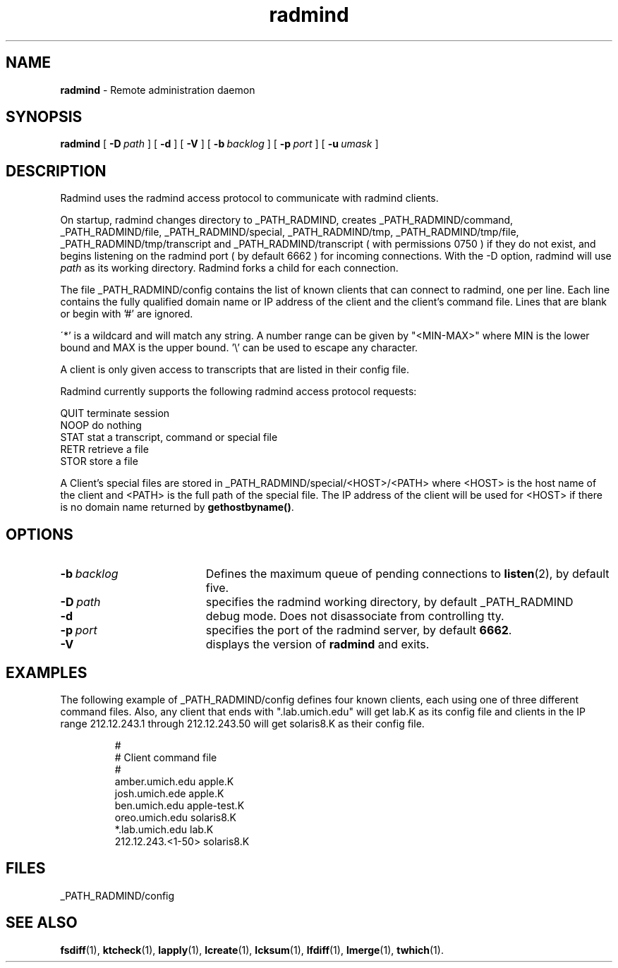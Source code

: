 .TH radmind "8" "August 2002" "RSUG" "System Manager's Manual"
.SH NAME
.B radmind
\- Remote administration daemon
.SH SYNOPSIS
.B radmind
[
.BI \-D\  path
] [
.B \-d
] [
.B \-V
] [
.BI \-b\  backlog
] [
.BI \-p\  port
] [
.BI \-u\  umask 
]
.sp
.SH DESCRIPTION
Radmind uses the radmind access protocol to communicate with radmind
clients.

On startup, radmind changes directory to _PATH_RADMIND, creates
_PATH_RADMIND/command, _PATH_RADMIND/file,
_PATH_RADMIND/special, _PATH_RADMIND/tmp,
_PATH_RADMIND/tmp/file, _PATH_RADMIND/tmp/transcript and
_PATH_RADMIND/transcript ( with permissions 0750 ) if they do not
exist, and begins listening on the radmind port ( by default 6662 ) for
incoming connections.
With the
-D option, radmind will use
.I path
as its working directory.
Radmind forks a child for each connection.


The file _PATH_RADMIND/config contains the list of known clients that
can connect to radmind, one per line.  Each line contains the fully
qualified domain name or IP address of the client and the client's command file.
Lines that are blank or begin with '#' are ignored.

\'*' is a wildcard and will match any string.  A number range can be given 
by "<MIN-MAX>" where MIN is the lower bound and MAX is the upper bound.  '\\'
can be used to escape any character.

A client is only given access to transcripts that are listed in their config
file.

Radmind currently supports the following radmind access protocol
requests:
.sp
.br
QUIT     terminate session
.br
NOOP     do nothing
.br
STAT     stat a transcript, command or special file
.br
RETR     retrieve a file
.br
STOR     store a file

A Client's special files are stored in _PATH_RADMIND/special/<HOST>/<PATH> where
<HOST> is the host name of the client and <PATH> is the full path of the
special file.  The IP address of the client will be used for <HOST> if there
is no domain name returned by
.BR gethostbyname() .
.sp
.SH OPTIONS
.TP 19
.BI \-b\  backlog
Defines the maximum queue of pending connections to
.BR listen (2),
by default five.
.TP 19
.BI \-D\  path
specifies the radmind working directory, by default _PATH_RADMIND
.TP 19
.B \-d
debug mode. Does not disassociate from controlling tty.
.TP 19
.BI \-p\  port 
specifies the port of the radmind server, by default
.BR 6662 .
.TP 19
.B \-V
displays the version of 
.B  radmind
and exits.
.sp
.SH EXAMPLES
The following example of _PATH_RADMIND/config defines four known clients,
each using one of three different command files.  Also, any client that ends
with ".lab.umich.edu" will get lab.K as its config file and clients
in the IP range 212.12.243.1 through 212.12.243.50 will get solaris8.K as their 
config file.
.sp
.RS
.nf
#
# Client               command file
#
amber.umich.edu        apple.K
josh.umich.ede         apple.K
ben.umich.edu          apple-test.K
oreo.umich.edu         solaris8.K
*.lab.umich.edu        lab.K
212.12.243.<1-50>      solaris8.K
.fi
.RE
.LP
.sp
.SH FILES
_PATH_RADMIND/config
.sp
.SH SEE ALSO
.BR fsdiff (1),
.BR ktcheck (1),
.BR lapply (1),
.BR lcreate (1),
.BR lcksum (1),
.BR lfdiff (1),
.BR lmerge (1),
.BR twhich (1).
